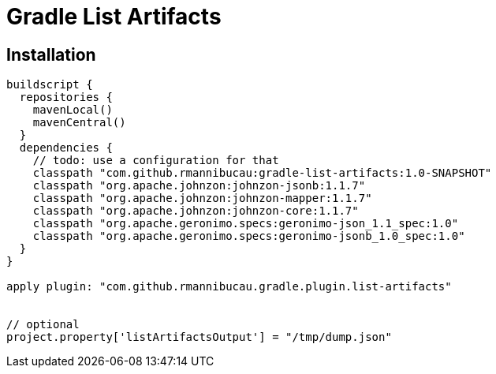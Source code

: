 = Gradle List Artifacts

== Installation

[source,groovy]
----
buildscript {
  repositories {
    mavenLocal()
    mavenCentral()
  }
  dependencies {
    // todo: use a configuration for that
    classpath "com.github.rmannibucau:gradle-list-artifacts:1.0-SNAPSHOT"
    classpath "org.apache.johnzon:johnzon-jsonb:1.1.7"
    classpath "org.apache.johnzon:johnzon-mapper:1.1.7"
    classpath "org.apache.johnzon:johnzon-core:1.1.7"
    classpath "org.apache.geronimo.specs:geronimo-json_1.1_spec:1.0"
    classpath "org.apache.geronimo.specs:geronimo-jsonb_1.0_spec:1.0"
  }
}

apply plugin: "com.github.rmannibucau.gradle.plugin.list-artifacts"


// optional
project.property['listArtifactsOutput'] = "/tmp/dump.json"
----